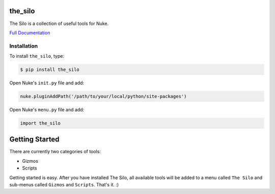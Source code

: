 the_silo
========

.. image:: https://img.shields.io/pypi/l/the_silo.svg
    :target: https://pypi.python.org/pypi/the_silo
.. image:: https://img.shields.io/pypi/pyversions/the_silo.svg
    :target: https://pypi.python.org/pypi/the_silo
.. image:: https://img.shields.io/pypi/v/the_silo.svg
    :target: https://pypi.python.org/pypi/the_silo
.. image:: https://img.shields.io/pypi/wheel/the_silo.svg
    :target: https://pypi.python.org/pypi/the_silo
.. image:: https://readthedocs.org/projects/the_silo/badge/?version=latest
    :target: https://readthedocs.org/projects/the_silo/?badge=latest

The Silo is a collection of useful tools for Nuke.

`Full Documentation`_

Installation
------------

To install ``the_silo``, type:

.. code-block:: bash

    $ pip install the_silo

Open Nuke's ``init.py`` file and add:

.. code-block:: python

    nuke.pluginAddPath('/path/to/your/local/python/site-packages')

Open Nuke's ``menu.py`` file and add:

.. code-block:: python

    import the_silo

Getting Started
===============

There are currently two categories of tools:

- Gizmos
- Scripts

Getting started is easy. After you have installed The Silo, all available tools
will be added to a menu called ``The Silo`` and sub-menus called ``Gizmos`` and
``Scripts``. That's it. :)

.. _Full Documentation: http://the-silo.readthedocs.io/en/latest/
